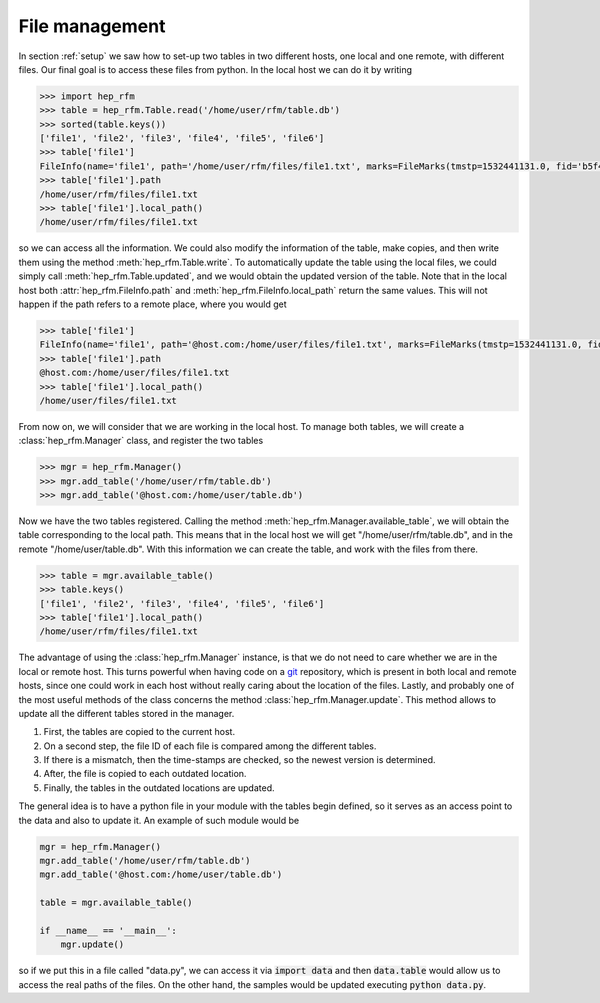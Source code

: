 .. _file-management:

File management
===============

In section :ref:`setup` we saw how to set-up two tables in two different hosts,
one local and one remote, with different files.
Our final goal is to access these files from python.
In the local host we can do it by writing

.. code-block:: python

   >>> import hep_rfm
   >>> table = hep_rfm.Table.read('/home/user/rfm/table.db')
   >>> sorted(table.keys())
   ['file1', 'file2', 'file3', 'file4', 'file5', 'file6']
   >>> table['file1']
   FileInfo(name='file1', path='/home/user/rfm/files/file1.txt', marks=FileMarks(tmstp=1532441131.0, fid='b5f48e2bb67a3f11469f83899195464bda5f149c'))
   >>> table['file1'].path
   /home/user/rfm/files/file1.txt
   >>> table['file1'].local_path()
   /home/user/rfm/files/file1.txt

so we can access all the information.
We could also modify the information of the table, make copies, and then
write them using the method :meth:`hep_rfm.Table.write`.
To automatically update the table using the local files, we could
simply call :meth:`hep_rfm.Table.updated`, and we would obtain
the updated version of the table.
Note that in the local host both :attr:`hep_rfm.FileInfo.path` and
:meth:`hep_rfm.FileInfo.local_path` return the same values.
This will not happen if the path refers to a remote place, where you would get

.. code-block:: python

   >>> table['file1']
   FileInfo(name='file1', path='@host.com:/home/user/files/file1.txt', marks=FileMarks(tmstp=1532441131.0, fid='b5f48e2bb67a3f11469f83899195464bda5f149c'))
   >>> table['file1'].path
   @host.com:/home/user/files/file1.txt
   >>> table['file1'].local_path()
   /home/user/files/file1.txt

From now on, we will consider that we are working in the local host.
To manage both tables, we will create a :class:`hep_rfm.Manager` class, and
register the two tables

.. code-block:: python

   >>> mgr = hep_rfm.Manager()
   >>> mgr.add_table('/home/user/rfm/table.db')
   >>> mgr.add_table('@host.com:/home/user/table.db')

Now we have the two tables registered.
Calling the method :meth:`hep_rfm.Manager.available_table`, we will
obtain the table corresponding to the local path.
This means that in the local host we will get "/home/user/rfm/table.db",
and in the remote "/home/user/table.db".
With this information we can create the table, and work with the files
from there.

.. code-block:: python

   >>> table = mgr.available_table()
   >>> table.keys()
   ['file1', 'file2', 'file3', 'file4', 'file5', 'file6']
   >>> table['file1'].local_path()
   /home/user/rfm/files/file1.txt

The advantage of using the :class:`hep_rfm.Manager` instance, is that
we do not need to care whether we are in the local or remote host.
This turns powerful when having code on a `git <https://git-scm.com/>`_
repository, which is present in both local and remote hosts, since one
could work in each host without really caring about the location of the
files.
Lastly, and probably one of the most useful methods of the class
concerns the method :class:`hep_rfm.Manager.update`.
This method allows to update all the different tables stored in the manager.

1. First, the tables are copied to the current host.
2. On a second step, the file ID of each file is compared among the different
   tables.
3. If there is a mismatch, then the time-stamps are checked, so the newest
   version is determined.
4. After, the file is copied to each outdated location.
5. Finally, the tables in the outdated locations are updated.

The general idea is to have a python file in your module with the tables
begin defined, so it serves as an access point to the data and also to
update it.
An example of such module would be

.. code-block:: python

   mgr = hep_rfm.Manager()
   mgr.add_table('/home/user/rfm/table.db')
   mgr.add_table('@host.com:/home/user/table.db')

   table = mgr.available_table()

   if __name__ == '__main__':
       mgr.update()

so if we put this in a file called "data.py", we can access it via
:code:`import data` and then :code:`data.table` would allow us to
access the real paths of the files.
On the other hand, the samples would be updated executing :code:`python data.py`.

